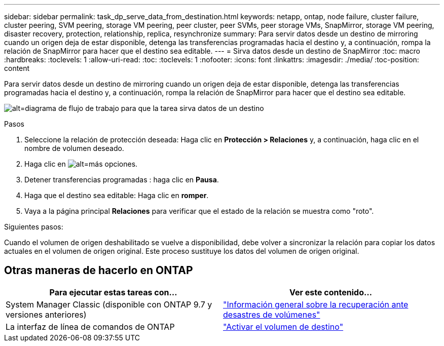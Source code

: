 ---
sidebar: sidebar 
permalink: task_dp_serve_data_from_destination.html 
keywords: netapp, ontap, node failure, cluster failure, cluster peering, SVM peering, storage VM peering, peer cluster, peer SVMs, peer storage VMs, SnapMirror, storage VM peering, disaster recovery, protection, relationship, replica, resynchronize 
summary: Para servir datos desde un destino de mirroring cuando un origen deja de estar disponible, detenga las transferencias programadas hacia el destino y, a continuación, rompa la relación de SnapMirror para hacer que el destino sea editable. 
---
= Sirva datos desde un destino de SnapMirror
:toc: macro
:hardbreaks:
:toclevels: 1
:allow-uri-read: 
:toc: 
:toclevels: 1
:nofooter: 
:icons: font
:linkattrs: 
:imagesdir: ./media/
:toc-position: content


[role="lead"]
Para servir datos desde un destino de mirroring cuando un origen deja de estar disponible, detenga las transferencias programadas hacia el destino y, a continuación, rompa la relación de SnapMirror para hacer que el destino sea editable.

image:workflow_dp_serve_data_from_destination.gif["alt=diagrama de flujo de trabajo para que la tarea sirva datos de un destino"]

.Pasos
. Seleccione la relación de protección deseada: Haga clic en *Protección > Relaciones* y, a continuación, haga clic en el nombre de volumen deseado.
. Haga clic en image:icon_kabob.gif["alt=más opciones"].
. Detener transferencias programadas : haga clic en *Pausa*.
. Haga que el destino sea editable: Haga clic en *romper*.
. Vaya a la página principal *Relaciones* para verificar que el estado de la relación se muestra como "roto".


.Siguientes pasos:
Cuando el volumen de origen deshabilitado se vuelve a disponibilidad, debe volver a sincronizar la relación para copiar los datos actuales en el volumen de origen original. Este proceso sustituye los datos del volumen de origen original.



== Otras maneras de hacerlo en ONTAP

[cols="2"]
|===
| Para ejecutar estas tareas con... | Ver este contenido... 


| System Manager Classic (disponible con ONTAP 9.7 y versiones anteriores) | link:https://docs.netapp.com/us-en/ontap-sm-classic/volume-disaster-recovery/index.html["Información general sobre la recuperación ante desastres de volúmenes"^] 


| La interfaz de línea de comandos de ONTAP | link:./data-protection/make-destination-volume-writeable-task.html["Activar el volumen de destino"^] 
|===